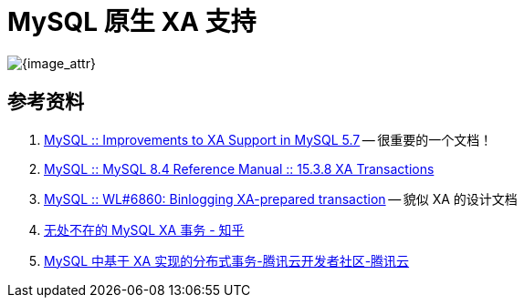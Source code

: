 [#xa-mysql]
= MySQL 原生 XA 支持

image::assets/images/xa-mysql-diag.jpg[{image_attr}]

// 先使用 SQL 模拟一遍，然后使用 Java 代码模拟一遍。



== 参考资料

. https://dev.mysql.com/blog-archive/improvements-to-xa-support-in-mysql-5-7/[MySQL :: Improvements to XA Support in MySQL 5.7^] -- 很重要的一个文档！
. https://dev.mysql.com/doc/refman/8.4/en/xa.html[MySQL :: MySQL 8.4 Reference Manual :: 15.3.8 XA Transactions^]
. https://dev.mysql.com/worklog/task/?id=6860[MySQL :: WL#6860: Binlogging XA-prepared transaction^] -- 貌似 XA 的设计文档
. https://zhuanlan.zhihu.com/p/372300181[无处不在的 MySQL XA 事务 - 知乎^]
. https://cloud.tencent.com/developer/article/2194079[MySQL 中基于 XA 实现的分布式事务-腾讯云开发者社区-腾讯云^]
